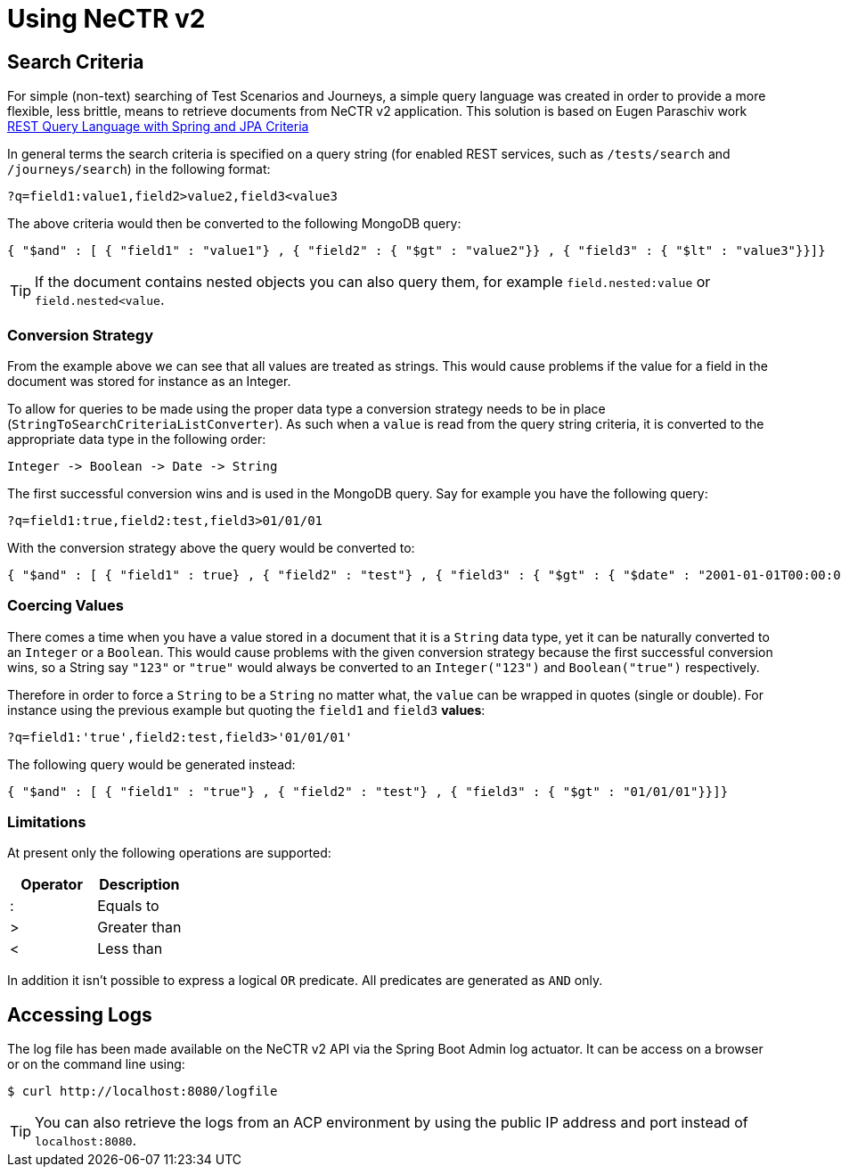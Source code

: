 [[user-guide]]
= Using NeCTR v2

[partintro]
--
This section describes the features of the NeCTR v2 API.
--

[[guide]]
== Search Criteria
For simple (non-text) searching of Test Scenarios and Journeys, a simple query
language was created in order to provide a more flexible, less brittle, means to
retrieve documents from NeCTR v2 application. This solution is based on
Eugen Paraschiv work http://www.baeldung.com/rest-search-language-spring-jpa-criteria[REST Query Language with Spring and JPA Criteria]

In general terms the search criteria is specified on a query string (for enabled REST services, such as `/tests/search` and `/journeys/search`)
in the following format:

[indent=0]
----
	?q=field1:value1,field2>value2,field3<value3
----

The above criteria would then be converted to the following MongoDB query:

[indent=0]
----
	{ "$and" : [ { "field1" : "value1"} , { "field2" : { "$gt" : "value2"}} , { "field3" : { "$lt" : "value3"}}]}
----

TIP: If the document contains nested objects you can also query them, for example
`field.nested:value` or `field.nested<value`.

=== Conversion Strategy
From the example above we can see that all values are treated as strings. This would cause
problems if the value for a field in the document was stored for instance as an Integer.

To allow for queries to be made using the proper data type a conversion strategy needs to be in place (`StringToSearchCriteriaListConverter`).
As such when a `value` is read from the query string criteria, it is converted
to the appropriate data type in the following order:

[indent=0]
----
	Integer -> Boolean -> Date -> String
----

The first successful conversion wins and is used in the MongoDB query. Say for example
you have the following query:

[indent=0]
----
	?q=field1:true,field2:test,field3>01/01/01
----

With the conversion strategy above the query would be converted to:

[indent=0]
----
	{ "$and" : [ { "field1" : true} , { "field2" : "test"} , { "field3" : { "$gt" : { "$date" : "2001-01-01T00:00:00.000Z"}}}]}
----

=== Coercing Values
There comes a time when you have a value stored in a document that it is a `String` data type, yet it can
be naturally converted to an `Integer` or a `Boolean`. This would cause problems with the given
conversion strategy because the first successful conversion wins, so a String say `"123"` or `"true"` would always
be converted to an `Integer("123")` and `Boolean("true")` respectively.

Therefore in order to force a `String` to be a `String` no matter what, the `value` can be wrapped
in quotes (single or double). For instance using the previous example but quoting
the `field1` and `field3` *values*:

[indent=0]
----
	?q=field1:'true',field2:test,field3>'01/01/01'
----

The following query would be generated instead:

[indent=0]
----
	{ "$and" : [ { "field1" : "true"} , { "field2" : "test"} , { "field3" : { "$gt" : "01/01/01"}}]}
----

=== Limitations
At present only the following operations are supported:

|===
|Operator |Description

|:
|Equals to

|>
|Greater than

|<
|Less than

|===

In addition it isn't possible to express a logical `OR` predicate.
All predicates are generated as `AND` only.

== Accessing Logs
The log file has been made available on the NeCTR v2 API via the Spring Boot Admin log actuator.
It can be access on a browser or on the command line using:

[indent=0]
----
	$ curl http://localhost:8080/logfile
----

TIP: You can also retrieve the logs from an ACP environment by using the public IP
address and port instead of `localhost:8080`.